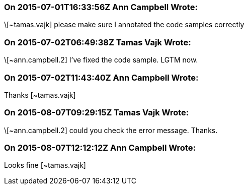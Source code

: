 === On 2015-07-01T16:33:56Z Ann Campbell Wrote:
\[~tamas.vajk] please make sure I annotated the code samples correctly

=== On 2015-07-02T06:49:38Z Tamas Vajk Wrote:
\[~ann.campbell.2] I've fixed the code sample. LGTM now.

=== On 2015-07-02T11:43:40Z Ann Campbell Wrote:
Thanks [~tamas.vajk]

=== On 2015-08-07T09:29:15Z Tamas Vajk Wrote:
\[~ann.campbell.2] could you check the error message. Thanks.

=== On 2015-08-07T12:12:12Z Ann Campbell Wrote:
Looks fine [~tamas.vajk]

